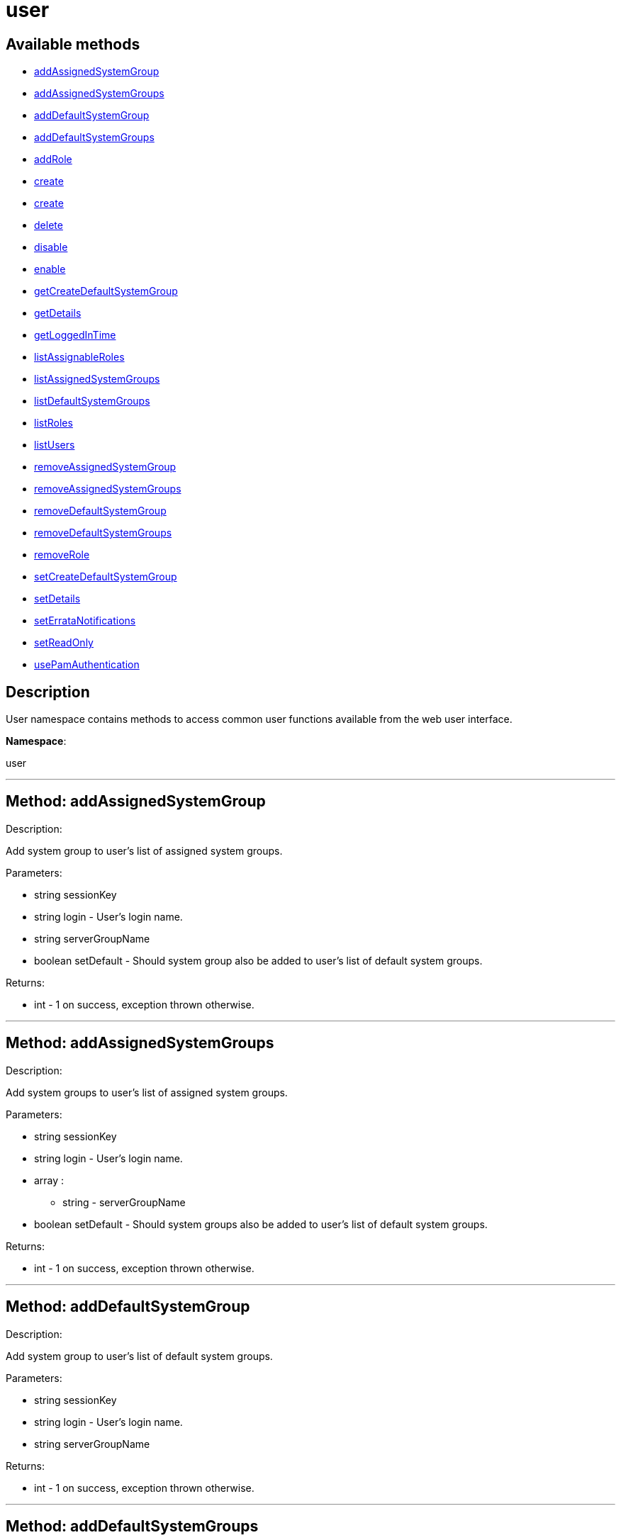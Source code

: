 [#apidoc-user]
= user


== Available methods

* <<apidoc-user-addAssignedSystemGroup,addAssignedSystemGroup>>
* <<apidoc-user-addAssignedSystemGroups,addAssignedSystemGroups>>
* <<apidoc-user-addDefaultSystemGroup,addDefaultSystemGroup>>
* <<apidoc-user-addDefaultSystemGroups,addDefaultSystemGroups>>
* <<apidoc-user-addRole,addRole>>
* <<apidoc-user-create,create>>
* <<apidoc-user-create,create>>
* <<apidoc-user-delete,delete>>
* <<apidoc-user-disable,disable>>
* <<apidoc-user-enable,enable>>
* <<apidoc-user-getCreateDefaultSystemGroup,getCreateDefaultSystemGroup>>
* <<apidoc-user-getDetails,getDetails>>
* <<apidoc-user-getLoggedInTime,getLoggedInTime>>
* <<apidoc-user-listAssignableRoles,listAssignableRoles>>
* <<apidoc-user-listAssignedSystemGroups,listAssignedSystemGroups>>
* <<apidoc-user-listDefaultSystemGroups,listDefaultSystemGroups>>
* <<apidoc-user-listRoles,listRoles>>
* <<apidoc-user-listUsers,listUsers>>
* <<apidoc-user-removeAssignedSystemGroup,removeAssignedSystemGroup>>
* <<apidoc-user-removeAssignedSystemGroups,removeAssignedSystemGroups>>
* <<apidoc-user-removeDefaultSystemGroup,removeDefaultSystemGroup>>
* <<apidoc-user-removeDefaultSystemGroups,removeDefaultSystemGroups>>
* <<apidoc-user-removeRole,removeRole>>
* <<apidoc-user-setCreateDefaultSystemGroup,setCreateDefaultSystemGroup>>
* <<apidoc-user-setDetails,setDetails>>
* <<apidoc-user-setErrataNotifications,setErrataNotifications>>
* <<apidoc-user-setReadOnly,setReadOnly>>
* <<apidoc-user-usePamAuthentication,usePamAuthentication>>

== Description

User namespace contains methods to access common user functions
 available from the web user interface.

*Namespace*:

user

'''


[#apidoc-user-addAssignedSystemGroup]
== Method: addAssignedSystemGroup 

Description:

Add system group to user's list of assigned system groups.




Parameters:

* [.string]#string#  sessionKey
 
* [.string]#string#  login - User's login name.
 
* [.string]#string#  serverGroupName
 
* [.boolean]#boolean#  setDefault - Should system group also be
 added to user's list of default system groups.
 

Returns:

* [.int]#int#  - 1 on success, exception thrown otherwise.
 


'''


[#apidoc-user-addAssignedSystemGroups]
== Method: addAssignedSystemGroups 

Description:

Add system groups to user's list of assigned system groups.




Parameters:

* [.string]#string#  sessionKey
 
* [.string]#string#  login - User's login name.
 
* [.array]#array# :
** string - serverGroupName
 
* [.boolean]#boolean#  setDefault - Should system groups also be
 added to user's list of default system groups.
 

Returns:

* [.int]#int#  - 1 on success, exception thrown otherwise.
 


'''


[#apidoc-user-addDefaultSystemGroup]
== Method: addDefaultSystemGroup 

Description:

Add system group to user's list of default system groups.




Parameters:

* [.string]#string#  sessionKey
 
* [.string]#string#  login - User's login name.
 
* [.string]#string#  serverGroupName
 

Returns:

* [.int]#int#  - 1 on success, exception thrown otherwise.
 


'''


[#apidoc-user-addDefaultSystemGroups]
== Method: addDefaultSystemGroups 

Description:

Add system groups to user's list of default system groups.




Parameters:

* [.string]#string#  sessionKey
 
* [.string]#string#  login - User's login name.
 
* [.array]#array# :
** string - serverGroupName
 

Returns:

* [.int]#int#  - 1 on success, exception thrown otherwise.
 


'''


[#apidoc-user-addRole]
== Method: addRole 

Description:

Adds a role to a user.




Parameters:

* [.string]#string#  sessionKey
 
* [.string]#string#  login - User login name to update.
 
* [.string]#string#  role - Role label to add.  Can be any of:
 satellite_admin, org_admin, channel_admin, config_admin, system_group_admin, or
 activation_key_admin.
 

Returns:

* [.int]#int#  - 1 on success, exception thrown otherwise.
 


'''


[#apidoc-user-create]
== Method: create 

Description:

Create a new user.




Parameters:

* [.string]#string#  sessionKey
 
* [.string]#string#  desiredLogin - Desired login name, will fail if
 already in use.
 
* [.string]#string#  desiredPassword
 
* [.string]#string#  firstName
 
* [.string]#string#  lastName
 
* [.string]#string#  email - User's e-mail address.
 

Returns:

* [.int]#int#  - 1 on success, exception thrown otherwise.
 


'''


[#apidoc-user-create]
== Method: create 

Description:

Create a new user.




Parameters:

* [.string]#string#  sessionKey
 
* [.string]#string#  desiredLogin - Desired login name,
 will fail if already in use.
 
* [.string]#string#  desiredPassword
 
* [.string]#string#  firstName
 
* [.string]#string#  lastName
 
* [.string]#string#  email - User's e-mail address.
 
* [.int]#int#  usePamAuth - 1 if you wish to use PAM
 authentication for this user, 0 otherwise.
 

Returns:

* [.int]#int#  - 1 on success, exception thrown otherwise.
 


'''


[#apidoc-user-delete]
== Method: delete 

Description:

Delete a user.




Parameters:

* [.string]#string#  sessionKey
 
* [.string]#string#  login - User login name to delete.
 

Returns:

* [.int]#int#  - 1 on success, exception thrown otherwise.
 


'''


[#apidoc-user-disable]
== Method: disable 

Description:

Disable a user.




Parameters:

* [.string]#string#  sessionKey
 
* [.string]#string#  login - User login name to disable.
 

Returns:

* [.int]#int#  - 1 on success, exception thrown otherwise.
 


'''


[#apidoc-user-enable]
== Method: enable 

Description:

Enable a user.




Parameters:

* [.string]#string#  sessionKey
 
* [.string]#string#  login - User login name to enable.
 

Returns:

* [.int]#int#  - 1 on success, exception thrown otherwise.
 


'''


[#apidoc-user-getCreateDefaultSystemGroup]
== Method: getCreateDefaultSystemGroup 

Description:

Returns the current value of the CreateDefaultSystemGroup setting.
 If True this will cause there to be a system group created (with the same name
 as the user) every time a new user is created, with the user automatically given
 permission to that system group and the system group being set as the default
 group for the user (so every time the user registers a system it will be
 placed in that system group by default). This can be useful if different
 users will administer different groups of servers in the same organization.
 Can only be called by an org_admin.




Parameters:

* [.string]#string#  sessionKey
 

Returns:

* [.int]#int#  - 1 on success, exception thrown otherwise.
 


'''


[#apidoc-user-getDetails]
== Method: getDetails 

Description:

Returns the details about a given user.




Parameters:

* [.string]#string#  sessionKey
 
* [.string]#string#  login - User's login name.
 

Returns:

* [.struct]#struct#  - user details
     * [.string]#string#  "first_names" - deprecated, use first_name
     * [.string]#string#  "first_name"
     * [.string]#string#  "last_name"
     * [.string]#string#  "email"
     * [.int]#int#  "org_id"
     * [.string]#string#  "org_name"
     * [.string]#string#  "prefix"
     * [.string]#string#  "last_login_date"
     * [.string]#string#  "created_date"
     * [.boolean]#boolean#  "enabled" - true if user is enabled,
     false if the user is disabled
     * [.boolean]#boolean#  "use_pam" - true if user is configured to use
     PAM authentication
     * [.boolean]#boolean#  "read_only" - true if user is readonly
     * [.boolean]#boolean#  "errata_notification" - true if errata e-mail notification
     is enabled for the user
   // no end needed
 


'''


[#apidoc-user-getLoggedInTime]
== Method: getLoggedInTime (Deprecated)

Description:

Returns the time user last logged in.


Deprecated - Never returned usable value.


Parameters:

* [.string]#string#  sessionKey
 
* [.string]#string#  login - User's login name.
 

Returns:

* dateTime.iso8601 
 


'''


[#apidoc-user-listAssignableRoles]
== Method: listAssignableRoles 

Description:

Returns a list of user roles that this user can assign to others.




Parameters:

* [.string]#string#  sessionKey
 

Returns:

* [.array]#array# :
** string - (role label)
 


'''


[#apidoc-user-listAssignedSystemGroups]
== Method: listAssignedSystemGroups 

Description:

Returns the system groups that a user can administer.




Parameters:

* [.string]#string#  sessionKey
 
* [.string]#string#  login - User's login name.
 

Returns:

* [.array]#array# :
     * [.struct]#struct#  - system group
       * [.int]#int#  "id"
       * [.string]#string#  "name"
       * [.string]#string#  "description"
       * [.int]#int#  "system_count"
       * [.int]#int#  "org_id" - Organization ID for this system group.
     // no end needed
   // no end needed
 


'''


[#apidoc-user-listDefaultSystemGroups]
== Method: listDefaultSystemGroups 

Description:

Returns a user's list of default system groups.




Parameters:

* [.string]#string#  sessionKey
 
* [.string]#string#  login - User's login name.
 

Returns:

* [.array]#array# :
     * [.struct]#struct#  - system group
       * [.int]#int#  "id"
       * [.string]#string#  "name"
       * [.string]#string#  "description"
       * [.int]#int#  "system_count"
       * [.int]#int#  "org_id" - Organization ID for this system group.
     // no end needed
   // no end needed
 


'''


[#apidoc-user-listRoles]
== Method: listRoles 

Description:

Returns a list of the user's roles.




Parameters:

* [.string]#string#  sessionKey
 
* [.string]#string#  login - User's login name.
 

Returns:

* [.array]#array# :
** string - (role label)
 


'''


[#apidoc-user-listUsers]
== Method: listUsers 

Description:

Returns a list of users in your organization.




Parameters:

* [.string]#string#  sessionKey
 

Returns:

* [.array]#array# :
     * [.struct]#struct#  - user
              * [.int]#int#  "id"
              * [.string]#string#  "login"
              * [.string]#string#  "login_uc" - upper case version of the login
              * [.boolean]#boolean#  "enabled" - true if user is enabled,
                         false if the user is disabled
      // no end needed
 
 // no end needed
 


'''


[#apidoc-user-removeAssignedSystemGroup]
== Method: removeAssignedSystemGroup 

Description:

Remove system group from the user's list of assigned system groups.




Parameters:

* [.string]#string#  sessionKey
 
* [.string]#string#  login - User's login name.
 
* [.string]#string#  serverGroupName
 
* [.boolean]#boolean#  setDefault - Should system group also
 be removed from the user's list of default system groups.
 

Returns:

* [.int]#int#  - 1 on success, exception thrown otherwise.
 


'''


[#apidoc-user-removeAssignedSystemGroups]
== Method: removeAssignedSystemGroups 

Description:

Remove system groups from a user's list of assigned system groups.




Parameters:

* [.string]#string#  sessionKey
 
* [.string]#string#  login - User's login name.
 
* [.array]#array# :
** string - serverGroupName
 
* [.boolean]#boolean#  setDefault - Should system groups also be
 removed from the user's list of default system groups.
 

Returns:

* [.int]#int#  - 1 on success, exception thrown otherwise.
 


'''


[#apidoc-user-removeDefaultSystemGroup]
== Method: removeDefaultSystemGroup 

Description:

Remove a system group from user's list of default system groups.




Parameters:

* [.string]#string#  sessionKey
 
* [.string]#string#  login - User's login name.
 
* [.string]#string#  serverGroupName
 

Returns:

* [.int]#int#  - 1 on success, exception thrown otherwise.
 


'''


[#apidoc-user-removeDefaultSystemGroups]
== Method: removeDefaultSystemGroups 

Description:

Remove system groups from a user's list of default system groups.




Parameters:

* [.string]#string#  sessionKey
 
* [.string]#string#  login - User's login name.
 
* [.array]#array# :
** string - serverGroupName
 

Returns:

* [.int]#int#  - 1 on success, exception thrown otherwise.
 


'''


[#apidoc-user-removeRole]
== Method: removeRole 

Description:

Remove a role from a user.




Parameters:

* [.string]#string#  sessionKey
 
* [.string]#string#  login - User login name to update.
 
* [.string]#string#  role - Role label to remove.  Can be any of:
 satellite_admin, org_admin, channel_admin, config_admin, system_group_admin, or
 activation_key_admin.
 

Returns:

* [.int]#int#  - 1 on success, exception thrown otherwise.
 


'''


[#apidoc-user-setCreateDefaultSystemGroup]
== Method: setCreateDefaultSystemGroup 

Description:

Sets the value of the CreateDefaultSystemGroup setting.
 If True this will cause there to be a system group created (with the same name
 as the user) every time a new user is created, with the user automatically given
 permission to that system group and the system group being set as the default
 group for the user (so every time the user registers a system it will be
 placed in that system group by default). This can be useful if different
 users will administer different groups of servers in the same organization.
 Can only be called by an org_admin.




Parameters:

* [.string]#string#  sessionKey
 
* [.boolean]#boolean#  createDefaultSystemGruop - True if we should automatically create system groups, false otherwise.
 

Returns:

* [.int]#int#  - 1 on success, exception thrown otherwise.
 


'''


[#apidoc-user-setDetails]
== Method: setDetails 

Description:

Updates the details of a user.




Parameters:

* [.string]#string#  sessionKey
 
* [.string]#string#  login - User's login name.
 
* [.struct]#struct#  - user details
     * [.string]#string#  "first_names" - deprecated, use first_name
     * [.string]#string#  "first_name"
     * [.string]#string#  "last_name"
     * [.string]#string#  "email"
     * [.string]#string#  "prefix"
     * [.string]#string#  "password"
   // no end needed
 

Returns:

* [.int]#int#  - 1 on success, exception thrown otherwise.
 


'''


[#apidoc-user-setErrataNotifications]
== Method: setErrataNotifications 

Description:

Enables/disables errata mail notifications for a specific user.




Parameters:

* [.string]#string#  sessionKey
 
* [.string]#string#  login - User's login name.
 
* [.boolean]#boolean#  value - True for enabling
 errata notifications, False for disabling
 

Returns:

* [.int]#int#  - 1 on success, exception thrown otherwise.
 


'''


[#apidoc-user-setReadOnly]
== Method: setReadOnly 

Description:

Sets whether the target user should have only read-only API access or
 standard full scale access.




Parameters:

* [.string]#string#  sessionKey
 
* [.string]#string#  login - User's login name.
 
* [.boolean]#boolean#  readOnly - Sets whether the target user should
 have only read-only API access or standard full scale access.
 

Returns:

* [.int]#int#  - 1 on success, exception thrown otherwise.
 


'''


[#apidoc-user-usePamAuthentication]
== Method: usePamAuthentication 

Description:

Toggles whether or not a user uses PAM authentication or
 basic Satellite authentication.




Parameters:

* [.string]#string#  sessionKey
 
* [.string]#string#  login - User's login name.
 
* [.int]#int#  pam_value
   // no end needed
     * 1 to enable PAM authentication
     * 0 to disable.
   // no end needed
 

Returns:

* [.int]#int#  - 1 on success, exception thrown otherwise.
 


'''

